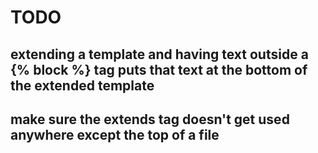* TODO
** extending a template and having text outside a {% block %} tag puts that text at the bottom of the extended template
** make sure the extends tag doesn't get used anywhere except the top of a file

